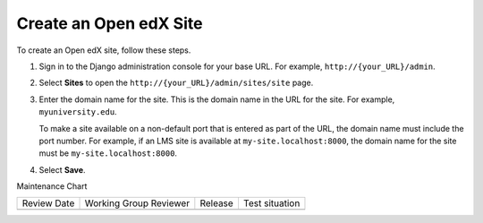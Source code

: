 .. _Create a Site:

#############################
Create an Open edX Site
#############################

.. tags:: site operator

To create an Open edX site, follow these steps.

#. Sign in to the Django administration console for your base URL. For example,
   ``http://{your_URL}/admin``.

#. Select **Sites** to open the ``http://{your_URL}/admin/sites/site`` page.

#. Enter the domain name for the site. This is the domain name in the URL for
   the site. For example, ``myuniversity.edu``.

   To make a site available on a non-default port that is entered as part of
   the URL, the domain name must include the port number. For example, if an
   LMS site is available at ``my-site.localhost:8000``, the domain name for
   the site must be ``my-site.localhost:8000``.

#. Select **Save**.


Maintenance Chart

+--------------+-------------------------------+----------------+--------------------------------+
| Review Date  | Working Group Reviewer        |   Release      |Test situation                  |
+--------------+-------------------------------+----------------+--------------------------------+
|              |                               |                |                                |
+--------------+-------------------------------+----------------+--------------------------------+
